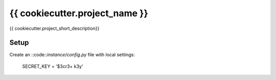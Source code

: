 {{ cookiecutter.project_name }}
===============================

{{ cookiecutter.project_short_description}}

Setup
-----

Create an ::code::`instance/config.py` file with local settings:

    SECRET_KEY = '$3cr3+ k3y'
